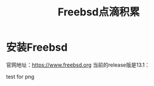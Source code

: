 #+title: Freebsd点滴积累
#+OPTIONS: toc:t num:t

* 安装Freebsd
  官网地址：[[https://www.freebsd.org]]
  当前的release版是13.1：
  # #+html: <img src="/images/13.1_freebsd.jpg" />
  test for png
  #+html: <img src="/images/test.png />
  # test for svg
  # #+html: <img src="/images/consult-badge.svg />
  

